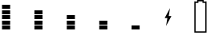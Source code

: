 SplineFontDB: 3.2
FontName: Battery48
FullName: Battery48
FamilyName: Battery48
Weight: Regular
Copyright: Copyright (c) 2022, maca88
UComments: "2022-5-15: Created with FontForge (http://fontforge.org)"
Version: 001.000
ItalicAngle: 0
UnderlinePosition: -102
UnderlineWidth: 51
Ascent: 819
Descent: 205
InvalidEm: 0
LayerCount: 2
Layer: 0 0 "Back" 1
Layer: 1 0 "Fore" 0
XUID: [1021 213 -1312993357 14291]
StyleMap: 0x0000
FSType: 0
OS2Version: 0
OS2_WeightWidthSlopeOnly: 0
OS2_UseTypoMetrics: 1
CreationTime: 1652619107
ModificationTime: 1708274715
OS2TypoAscent: 0
OS2TypoAOffset: 1
OS2TypoDescent: 0
OS2TypoDOffset: 1
OS2TypoLinegap: 92
OS2WinAscent: 0
OS2WinAOffset: 1
OS2WinDescent: 0
OS2WinDOffset: 1
HheadAscent: 0
HheadAOffset: 1
HheadDescent: 0
HheadDOffset: 1
OS2Vendor: 'PfEd'
MarkAttachClasses: 1
DEI: 91125
Encoding: ISO8859-1
UnicodeInterp: none
NameList: AGL For New Fonts
DisplaySize: -48
AntiAlias: 1
FitToEm: 0
WinInfo: 0 38 16
BeginPrivate: 0
EndPrivate
BeginChars: 256 7

StartChar: one
Encoding: 49 49 0
Width: 1024
Flags: HW
LayerCount: 2
Fore
SplineSet
64 563 m 1
 64 691 l 1
 320 691 l 1
 320 563 l 1
 64 563 l 1
64 392 m 1
 64 520 l 1
 320 520 l 1
 320 392 l 1
 64 392 l 1
64 222 m 1
 64 350 l 1
 320 350 l 1
 320 222 l 1
 64 222 l 1
64 51 m 1
 64 179 l 1
 320 179 l 1
 320 51 l 1
 64 51 l 1
64 -120 m 1
 64 8 l 1
 320 8 l 1
 320 -120 l 1
 64 -120 l 1
EndSplineSet
EndChar

StartChar: two
Encoding: 50 50 1
Width: 1024
Flags: HW
LayerCount: 2
Fore
SplineSet
64 392 m 1
 64 520 l 1
 320 520 l 1
 320 392 l 1
 64 392 l 1
64 222 m 1
 64 350 l 1
 320 350 l 1
 320 222 l 1
 64 222 l 1
64 51 m 1
 64 179 l 1
 320 179 l 1
 320 51 l 1
 64 51 l 1
64 -120 m 1
 64 8 l 1
 320 8 l 1
 320 -120 l 1
 64 -120 l 1
EndSplineSet
EndChar

StartChar: three
Encoding: 51 51 2
Width: 1024
Flags: HW
LayerCount: 2
Fore
SplineSet
64 222 m 1
 64 350 l 1
 320 350 l 1
 320 222 l 1
 64 222 l 1
64 51 m 1
 64 179 l 1
 320 179 l 1
 320 51 l 1
 64 51 l 1
64 -120 m 1
 64 8 l 1
 320 8 l 1
 320 -120 l 1
 64 -120 l 1
EndSplineSet
EndChar

StartChar: four
Encoding: 52 52 3
Width: 1024
Flags: HW
LayerCount: 2
Fore
SplineSet
64 51 m 1
 64 179 l 1
 320 179 l 1
 320 51 l 1
 64 51 l 1
64 -120 m 1
 64 8 l 1
 320 8 l 1
 320 -120 l 1
 64 -120 l 1
EndSplineSet
EndChar

StartChar: five
Encoding: 53 53 4
Width: 1024
Flags: HW
LayerCount: 2
Fore
SplineSet
64 -120 m 1
 64 8 l 1
 320 8 l 1
 320 -120 l 1
 64 -120 l 1
EndSplineSet
EndChar

StartChar: B
Encoding: 66 66 5
Width: 1024
Flags: HW
LayerCount: 2
Fore
SplineSet
0 -205 m 1
 0 776 l 1
 28 776 57 776 85 776 c 1
 85 790 85 805 85 819 c 1
 299 819 l 2
 299 805 299 790 299 776 c 0
 327 776 356 776 384 776 c 1
 384 -205 l 1
 0 -205 l 1
341 -162 m 1
 341 734 l 1
 313 734 284 734 256 734 c 1
 256 748 256 762 256 776 c 1
 128 776 l 1
 128 762 128 748 128 734 c 1
 100 734 71 734 43 734 c 1
 43 -162 l 1
 341 -162 l 1
EndSplineSet
EndChar

StartChar: six
Encoding: 54 54 6
Width: 1024
Flags: H
LayerCount: 2
Fore
SplineSet
256 584 m 1
 213 328 l 1
 299 328 l 1
 128 8 l 1
 171 264 l 1
 85 264 l 1
 256 584 l 1
EndSplineSet
EndChar
EndChars
EndSplineFont
